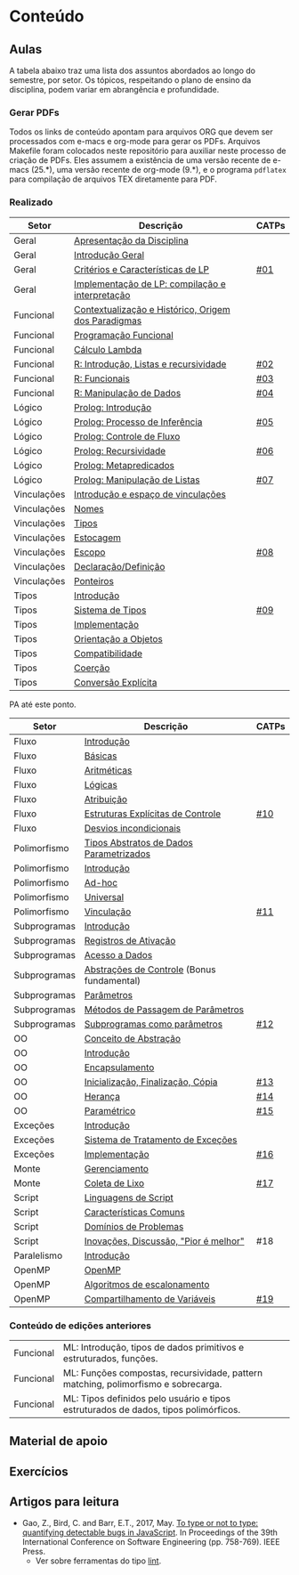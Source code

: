 * Conteúdo
** Aulas

A tabela abaixo traz uma lista dos assuntos abordados ao longo do
semestre, por setor. Os tópicos, respeitando o plano de ensino da
disciplina, podem variar em abrangência e profundidade.

*** Gerar PDFs

Todos os links de conteúdo apontam para arquivos ORG que devem ser
processados com e-macs e org-mode para gerar os PDFs. Arquivos
Makefile foram colocados neste repositório para auxiliar neste
processo de criação de PDFs. Eles assumem a existência de uma versão
recente de e-macs (25.*), uma versão recente de org-mode (9.*), e o
programa =pdflatex= para compilação de arquivos TEX diretamente para
PDF.

*** Realizado

 | Setor        | Descrição                                           | CATPs |
 |--------------+-----------------------------------------------------+-------|
 | Geral        | [[./aulas/geral/apresentacao.org][Apresentação da Disciplina]]                          |       |
 | Geral        | [[./aulas/geral/introducao.org][Introdução Geral]]                                    |       |
 | Geral        | [[./aulas/geral/criterios.org][Critérios e Características de LP]]                   | [[../catps/][#01]]   |
 | Geral        | [[./aulas/geral/implementacao.org][Implementação de LP: compilação e interpretação]]     |       |
 | Funcional    | [[./aulas/funcional/contextualizacao.org][Contextualização e Histórico, Origem dos Paradigmas]] |       |
 | Funcional    | [[./aulas/funcional/funcional.org][Programação Funcional]]                               |       |
 | Funcional    | [[./aulas/funcional/lambda.org][Cálculo Lambda]]                                      |       |
 | Funcional    | [[./aulas/r/introducao.org][R: Introdução, Listas e recursividade]]               | [[../catps/][#02]]   |
 | Funcional    | [[./aulas/r/funcionais.org][R: Funcionais]]                                       | [[../catps/][#03]]   |
 | Funcional    | [[./aulas/r/manipulacao.org][R: Manipulação de Dados]]                             | [[../catps/][#04]]   |
 | Lógico       | [[./aulas/prolog/introducao.org][Prolog: Introdução]]                                  |       |
 | Lógico       | [[./aulas/prolog/inferencia.org][Prolog: Processo de Inferência]]                      | [[../catps/][#05]]   |
 | Lógico       | [[./aulas/prolog/controlefluxo.org][Prolog: Controle de Fluxo]]                           |       |
 | Lógico       | [[./aulas/prolog/recursividade.org][Prolog: Recursividade]]                               | [[../catps/][#06]]   |
 | Lógico       | [[./aulas/prolog/metapredicados.org][Prolog: Metapredicados]]                              |       |
 | Lógico       | [[./aulas/prolog/listas.org][Prolog: Manipulação de Listas]]                       | [[../catps/][#07]]   |
 |--------------+-----------------------------------------------------+-------|
 | Vinculações  | [[./aulas/vinculos/introducao.org][Introdução e espaço de vinculações]]                  |       |
 | Vinculações  | [[./aulas/vinculos/nomes.org][Nomes]]                                               |       |
 | Vinculações  | [[./aulas/vinculos/tipos.org][Tipos]]                                               |       |
 | Vinculações  | [[./aulas/vinculos/estocagem.org][Estocagem]]                                           |       |
 |--------------+-----------------------------------------------------+-------|
 | Vinculações  | [[./aulas/vinculos/escopo.org][Escopo]]                                              | [[../catps/][#08]]   |
 | Vinculações  | [[./aulas/vinculos/declaracao.org][Declaração/Definição]]                                |       |
 | Vinculações  | [[./aulas/vinculos/ponteiros.org][Ponteiros]]                                           |       |
 |--------------+-----------------------------------------------------+-------|
 | Tipos        | [[./aulas/tipos/introducao.org][Introdução]]                                          |       |
 | Tipos        | [[./aulas/tipos/sistema.org][Sistema de Tipos]]                                    | [[../catps/][#09]]   |
 | Tipos        | [[./aulas/tipos/implementacao.org][Implementação]]                                       |       |
 | Tipos        | [[./aulas/tipos/oo.org][Orientação a Objetos]]                                |       |
 |--------------+-----------------------------------------------------+-------|
 | Tipos        | [[./aulas/tipos/compatibilidade.org][Compatibilidade]]                                     |       |
 | Tipos        | [[./aulas/tipos/coercao.org][Coerção]]                                             |       |
 | Tipos        | [[./aulas/tipos/explicita.org][Conversão Explícita]]                                 |       |
 |--------------+-----------------------------------------------------+-------|

 PA até este ponto.

 | Setor        | Descrição                                  | CATPs |
 |--------------+--------------------------------------------+-------|
 | Fluxo        | [[./aulas/fluxo/introducao.org][Introdução]]                                 |       |
 | Fluxo        | [[./aulas/fluxo/basicas.org][Básicas]]                                    |       |
 | Fluxo        | [[./aulas/fluxo/aritmeticas.org][Aritméticas]]                                |       |
 | Fluxo        | [[./aulas/fluxo/logicas.org][Lógicas]]                                    |       |
 | Fluxo        | [[./aulas/fluxo/atribuicao.org][Atribuição]]                                 |       |
 | Fluxo        | [[./aulas/fluxo/estruturas.org][Estruturas Explícitas de Controle]]          | [[../catps/][#10]]   |
 | Fluxo        | [[./aulas/fluxo/desvios.org][Desvios incondicionais]]                     |       |
 |--------------+--------------------------------------------+-------|
 | Polimorfismo | [[./aulas/polimorfismo/tad-parametrico.org][Tipos Abstratos de Dados Parametrizados]]    |       |
 | Polimorfismo | [[./aulas/polimorfismo/introducao.org][Introdução]]                                 |       |
 | Polimorfismo | [[./aulas/polimorfismo/adhoc.org][Ad-hoc]]                                     |       |
 | Polimorfismo | [[./aulas/polimorfismo/universal.org][Universal]]                                  |       |
 | Polimorfismo | [[./aulas/polimorfismo/vinculacao.org][Vinculação]]                                 | [[../catps/][#11]]   |
 |--------------+--------------------------------------------+-------|
 | Subprogramas | [[./aulas/subprogramas/introducao.org][Introdução]]                                 |       |
 | Subprogramas | [[./aulas/subprogramas/registro.org][Registros de Ativação]]                      |       |
 | Subprogramas | [[./aulas/subprogramas/acesso.org][Acesso a Dados]]                             |       |
 | Subprogramas | [[./aulas/subprogramas/didatica.pdf][Abstrações de Controle]] (Bonus fundamental) |       |
 | Subprogramas | [[./aulas/subprogramas/parametros.org][Parâmetros]]                                 |       |
 | Subprogramas | [[./aulas/subprogramas/passagem.org][Métodos de Passagem de Parâmetros]]          |       |
 | Subprogramas | [[./aulas/subprogramas/closures.org][Subprogramas como parâmetros]]               | [[../catps/][#12]]   |
 |--------------+--------------------------------------------+-------|
 | OO           | [[./aulas/oo/abstracao.org][Conceito de Abstração]]                      |       |
 | OO           | [[./aulas/oo/introducao.org][Introdução]]                                 |       |
 | OO           | [[./aulas/oo/encapsulamento.org][Encapsulamento]]                             |       |
 | OO           | [[./aulas/oo/inicializacao.org][Inicialização, Finalização, Cópia]]          | [[../catps/][#13]]   |
 | OO           | [[./aulas/oo/heranca.org][Herança]]                                    | [[../catps/][#14]]   |
 | OO           | [[./aulas/oo/parametrico.org][Paramétrico]]                                | [[../catps/][#15]]   |
 |--------------+--------------------------------------------+-------|
 | Exceções     | [[./aulas/excecoes/introducao.org][Introdução]]                                 |       |
 | Exceções     | [[./aulas/excecoes/sistemas.org][Sistema de Tratamento de Exceções]]          |       |
 | Exceções     | [[./aulas/excecoes/implementacao.org][Implementação]]                              | [[../catps/][#16]]   |
 |--------------+--------------------------------------------+-------|
 | Monte        | [[./aulas/monte/gerenciamento.org][Gerenciamento]]                              |       |
 | Monte        | [[./aulas/monte/coleta.org][Coleta de Lixo]]                             | [[../catps/][#17]]   |
 |--------------+--------------------------------------------+-------|
 | Script       | [[./aulas/script/introducao.org][Linguagens de Script]]                       |       |
 | Script       | [[./aulas/script/caracteristicas.org][Características Comuns]]                     |       |
 | Script       | [[./aulas/script/dominios.org][Domínios de Problemas]]                      |       |
 | Script       | [[./aulas/script/inovacoes.org][Inovações, Discussão, "Pior é melhor"]]      | #18   |
 |--------------+--------------------------------------------+-------|
 | Paralelismo  | [[./aulas/paralela/introducao.org][Introdução]]                                 |       |
 | OpenMP       | [[./aulas/paralela/openmp.org][OpenMP]]                                     |       |
 | OpenMP       | [[./aulas/paralela/lacos.org][Algoritmos de escalonamento]]                |       |
 | OpenMP       | [[./aulas/paralela/compartilhamento.org][Compartilhamento de Variáveis]]              | [[../catps/][#19]]   |
 |--------------+--------------------------------------------+-------|

*** Conteúdo de edições anteriores

| Funcional | ML: Introdução, tipos de dados primitivos e estruturados, funções.                  |
| Funcional | ML: Funções compostas, recursividade, pattern matching, polimorfismo e sobrecarga.  |
| Funcional | ML: Tipos definidos pelo usuário e tipos estruturados de dados, tipos polimórficos. |

** Material de apoio
** Exercícios
** Artigos para leitura

- Gao, Z., Bird, C. and Barr, E.T., 2017,
  May. [[http://www0.cs.ucl.ac.uk/staff/Z.Gao/doc/paper/type_study.pdf][To
  type or not to type: quantifying detectable bugs in JavaScript]]. In
  Proceedings of the 39th International Conference on Software
  Engineering (pp. 758-769). IEEE Press.
  - Ver sobre ferramentas do tipo [[https://en.wikipedia.org/wiki/Lint_(software)][lint]].
